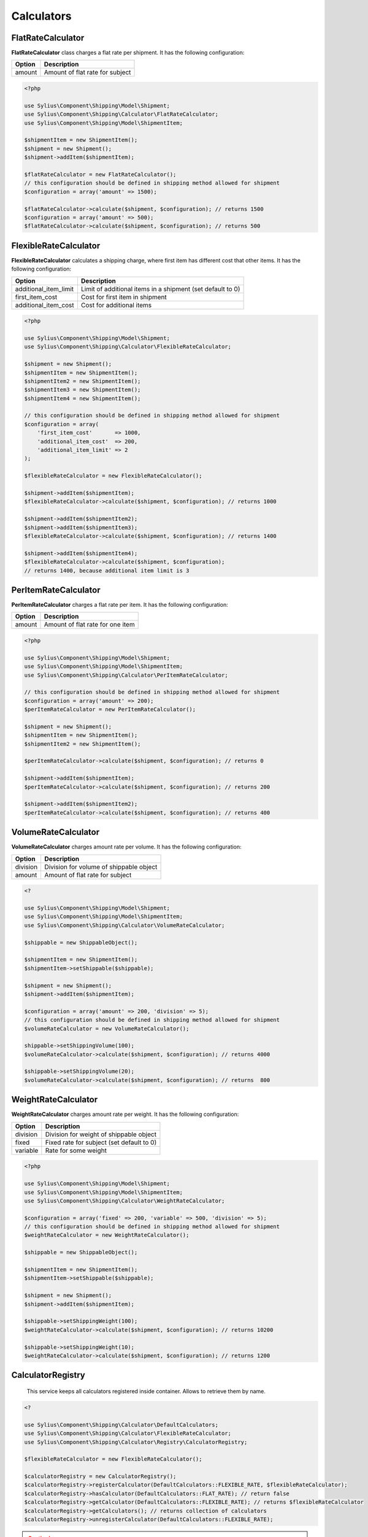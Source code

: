 Calculators
===========

FlatRateCalculator
------------------

**FlatRateCalculator** class charges a flat rate per shipment.
It has the following configuration:

+---------------------+---------------------------------+
| Option              | Description                     |
+=====================+=================================+
| amount              | Amount of flat rate for subject |
+---------------------+---------------------------------+

.. code-block:: php

    <?php

    use Sylius\Component\Shipping\Model\Shipment;
    use Sylius\Component\Shipping\Calculator\FlatRateCalculator;
    use Sylius\Component\Shipping\Model\ShipmentItem;

    $shipmentItem = new ShipmentItem();
    $shipment = new Shipment();
    $shipment->addItem($shipmentItem);

    $flatRateCalculator = new FlatRateCalculator();
    // this configuration should be defined in shipping method allowed for shipment
    $configuration = array('amount' => 1500);

    $flatRateCalculator->calculate($shipment, $configuration); // returns 1500
    $configuration = array('amount' => 500);
    $flatRateCalculator->calculate($shipment, $configuration); // returns 500

FlexibleRateCalculator
----------------------

**FlexibleRateCalculator** calculates a shipping charge, where first item has different cost that other items.
It has the following configuration:

+-----------------------+------------------------------------------------------------+
| Option                | Description                                                |
+=======================+============================================================+
| additional_item_limit | Limit of additional items in a shipment (set default to 0) |
+-----------------------+------------------------------------------------------------+
| first_item_cost       | Cost for first item in shipment                            |
+-----------------------+------------------------------------------------------------+
| additional_item_cost  | Cost for additional items                                  |
+-----------------------+------------------------------------------------------------+

.. code-block:: php

    <?php

    use Sylius\Component\Shipping\Model\Shipment;
    use Sylius\Component\Shipping\Calculator\FlexibleRateCalculator;

    $shipment = new Shipment();
    $shipmentItem = new ShipmentItem();
    $shipmentItem2 = new ShipmentItem();
    $shipmentItem3 = new ShipmentItem();
    $shipmentItem4 = new ShipmentItem();

    // this configuration should be defined in shipping method allowed for shipment
    $configuration = array(
        'first_item_cost'       => 1000,
        'additional_item_cost'  => 200,
        'additional_item_limit' => 2
    );

    $flexibleRateCalculator = new FlexibleRateCalculator();

    $shipment->addItem($shipmentItem);
    $flexibleRateCalculator->calculate($shipment, $configuration); // returns 1000

    $shipment->addItem($shipmentItem2);
    $shipment->addItem($shipmentItem3);
    $flexibleRateCalculator->calculate($shipment, $configuration); // returns 1400

    $shipment->addItem($shipmentItem4);
    $flexibleRateCalculator->calculate($shipment, $configuration);
    // returns 1400, because additional item limit is 3

PerItemRateCalculator
---------------------

**PerItemRateCalculator** charges a flat rate per item.
It has the following configuration:

+--------+-----------------------------------+
| Option | Description                       |
+========+===================================+
| amount | Amount of flat rate for one item  |
+--------+-----------------------------------+

.. code-block:: php

    <?php

    use Sylius\Component\Shipping\Model\Shipment;
    use Sylius\Component\Shipping\Model\ShipmentItem;
    use Sylius\Component\Shipping\Calculator\PerItemRateCalculator;

    // this configuration should be defined in shipping method allowed for shipment
    $configuration = array('amount' => 200);
    $perItemRateCalculator = new PerItemRateCalculator();

    $shipment = new Shipment();
    $shipmentItem = new ShipmentItem();
    $shipmentItem2 = new ShipmentItem();

    $perItemRateCalculator->calculate($shipment, $configuration); // returns 0

    $shipment->addItem($shipmentItem);
    $perItemRateCalculator->calculate($shipment, $configuration); // returns 200

    $shipment->addItem($shipmentItem2);
    $perItemRateCalculator->calculate($shipment, $configuration); // returns 400


VolumeRateCalculator
--------------------

**VolumeRateCalculator** charges amount rate per volume.
It has the following configuration:

+----------+-----------------------------------------+
| Option   | Description                             |
+==========+=========================================+
| division | Division for volume of shippable object |
+----------+-----------------------------------------+
| amount   | Amount of flat rate for subject         |
+----------+-----------------------------------------+

.. code-block:: php

    <?

    use Sylius\Component\Shipping\Model\Shipment;
    use Sylius\Component\Shipping\Model\ShipmentItem;
    use Sylius\Component\Shipping\Calculator\VolumeRateCalculator;

    $shippable = new ShippableObject();

    $shipmentItem = new ShipmentItem();
    $shipmentItem->setShippable($shippable);

    $shipment = new Shipment();
    $shipment->addItem($shipmentItem);

    $configuration = array('amount' => 200, 'division' => 5);
    // this configuration should be defined in shipping method allowed for shipment
    $volumeRateCalculator = new VolumeRateCalculator();

    shippable->setShippingVolume(100);
    $volumeRateCalculator->calculate($shipment, $configuration); // returns 4000

    $shippable->setShippingVolume(20);
    $volumeRateCalculator->calculate($shipment, $configuration); // returns  800

WeightRateCalculator
--------------------

**WeightRateCalculator** charges amount rate per weight.
It has the following configuration:

+----------+-------------------------------------------+
| Option   | Description                               |
+==========+===========================================+
| division | Division for weight of shippable object   |
+----------+-------------------------------------------+
| fixed    | Fixed rate for subject (set default to 0) |
+----------+-------------------------------------------+
| variable | Rate for some weight                      |
+----------+-------------------------------------------+

.. code-block:: php

    <?php

    use Sylius\Component\Shipping\Model\Shipment;
    use Sylius\Component\Shipping\Model\ShipmentItem;
    use Sylius\Component\Shipping\Calculator\WeightRateCalculator;

    $configuration = array('fixed' => 200, 'variable' => 500, 'division' => 5);
    // this configuration should be defined in shipping method allowed for shipment
    $weightRateCalculator = new WeightRateCalculator();

    $shippable = new ShippableObject();

    $shipmentItem = new ShipmentItem();
    $shipmentItem->setShippable($shippable);

    $shipment = new Shipment();
    $shipment->addItem($shipmentItem);

    $shippable->setShippingWeight(100);
    $weightRateCalculator->calculate($shipment, $configuration); // returns 10200

    $shippable->setShippingWeight(10);
    $weightRateCalculator->calculate($shipment, $configuration); // returns 1200

CalculatorRegistry
------------------

 This service keeps all calculators registered inside container. Allows to retrieve them by name.

.. code-block:: php

    <?

    use Sylius\Component\Shipping\Calculator\DefaultCalculators;
    use Sylius\Component\Shipping\Calculator\FlexibleRateCalculator;
    use Sylius\Component\Shipping\Calculator\Registry\CalculatorRegistry;

    $flexibleRateCalculator = new FlexibleRateCalculator();

    $calculatorRegistry = new CalculatorRegistry();
    $calculatorRegistry->registerCalculator(DefaultCalculators::FLEXIBLE_RATE, $flexibleRateCalculator);
    $calculatorRegistry->hasCalculator(DefaultCalculators::FLAT_RATE); // return false
    $calculatorRegistry->getCalculator(DefaultCalculators::FLEXIBLE_RATE); // returns $flexibleRateCalculator
    $calculatorRegistry->getCalculators(); // returns collection of calculators
    $calculatorRegistry->unregisterCalculator(DefaultCalculators::FLEXIBLE_RATE);

.. caution::
    The method ``->registerCalculator()`` throws `ExistingCalculatorException`_  when calculator with given name already exists.
    The method ``->unregisterCalculator`` throws `NonExistingCalculatorException`_ when  calculator with given name does not exist.
      All of above exceptions extends the `PHP InvalidArgumentException`_.

.. note::
    This model implements the :ref:`component_shipping_calculator_registry-shipping-method-eligibility-checker-interface`. |br|
    For more detailed information go to `Sylius API CalculatorRegistry`_.

.. _Sylius API CalculatorRegistry: http://api.sylius.org/Sylius/Component/Shipping/Calculator/Registry/CalculatorRegistry.html
.. _ExistingCalculatorException: http://api.sylius.org/Sylius/Component/Shipping/Calculator/Registry/ExistingCalculatorException.html
.. _NonExistingCalculatorException: http://api.sylius.org/Sylius/Component/Shipping/Calculator/Registry/NonExistingCalculatorException.html
.. _PHP InvalidArgumentException: http://php.net/manual/en/class.invalidargumentexception.php
